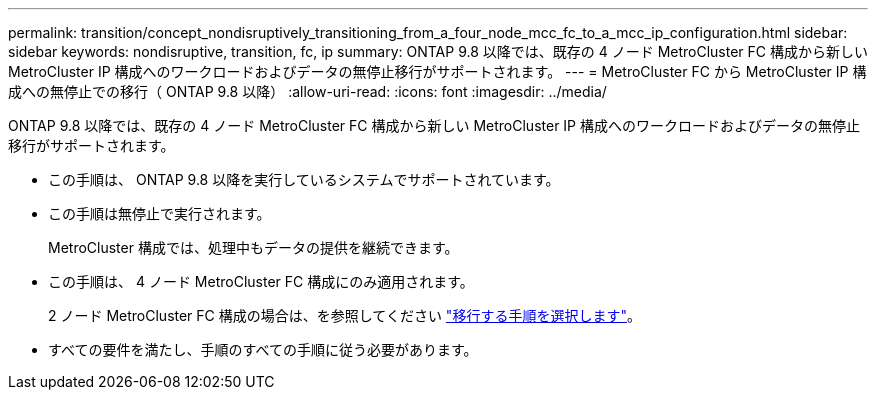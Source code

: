 ---
permalink: transition/concept_nondisruptively_transitioning_from_a_four_node_mcc_fc_to_a_mcc_ip_configuration.html 
sidebar: sidebar 
keywords: nondisruptive, transition, fc, ip 
summary: ONTAP 9.8 以降では、既存の 4 ノード MetroCluster FC 構成から新しい MetroCluster IP 構成へのワークロードおよびデータの無停止移行がサポートされます。 
---
= MetroCluster FC から MetroCluster IP 構成への無停止での移行（ ONTAP 9.8 以降）
:allow-uri-read: 
:icons: font
:imagesdir: ../media/


[role="lead"]
ONTAP 9.8 以降では、既存の 4 ノード MetroCluster FC 構成から新しい MetroCluster IP 構成へのワークロードおよびデータの無停止移行がサポートされます。

* この手順は、 ONTAP 9.8 以降を実行しているシステムでサポートされています。
* この手順は無停止で実行されます。
+
MetroCluster 構成では、処理中もデータの提供を継続できます。

* この手順は、 4 ノード MetroCluster FC 構成にのみ適用されます。
+
2 ノード MetroCluster FC 構成の場合は、を参照してください link:concept_choosing_your_transition_procedure_mcc_transition.html["移行する手順を選択します"]。

* すべての要件を満たし、手順のすべての手順に従う必要があります。


